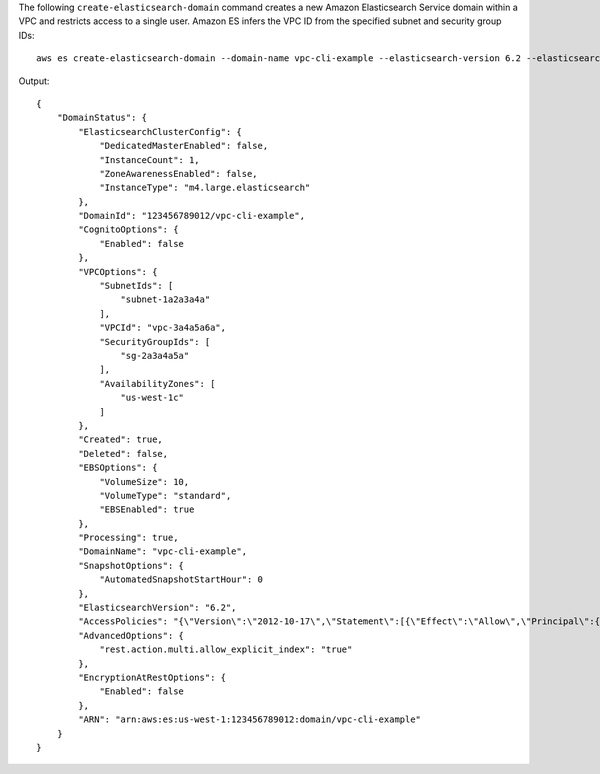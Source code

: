 The following ``create-elasticsearch-domain`` command creates a new Amazon Elasticsearch Service domain within a VPC and restricts access to a single user. Amazon ES infers the VPC ID from the specified subnet and security group IDs::

   aws es create-elasticsearch-domain --domain-name vpc-cli-example --elasticsearch-version 6.2 --elasticsearch-cluster-config InstanceType=m4.large.elasticsearch,InstanceCount=1 --ebs-options EBSEnabled=true,VolumeType=standard,VolumeSize=10 --access-policies '{"Version": "2012-10-17", "Statement": [ { "Effect": "Allow", "Principal": {"AWS": "arn:aws:iam::123456789012:root" }, "Action":"es:*", "Resource": "arn:aws:es:us-west-1:123456789012:domain/vpc-cli-example/*" } ] }' --vpc-options SubnetIds=subnet-1a2a3a4a,SecurityGroupIds=sg-2a3a4a5a

Output::

   {
       "DomainStatus": {
           "ElasticsearchClusterConfig": {
               "DedicatedMasterEnabled": false,
               "InstanceCount": 1,
               "ZoneAwarenessEnabled": false,
               "InstanceType": "m4.large.elasticsearch"
           },
           "DomainId": "123456789012/vpc-cli-example",
           "CognitoOptions": {
               "Enabled": false
           },
           "VPCOptions": {
               "SubnetIds": [
                   "subnet-1a2a3a4a"
               ],
               "VPCId": "vpc-3a4a5a6a",
               "SecurityGroupIds": [
                   "sg-2a3a4a5a"
               ],
               "AvailabilityZones": [
                   "us-west-1c"
               ]
           },
           "Created": true,
           "Deleted": false,
           "EBSOptions": {
               "VolumeSize": 10,
               "VolumeType": "standard",
               "EBSEnabled": true
           },
           "Processing": true,
           "DomainName": "vpc-cli-example",
           "SnapshotOptions": {
               "AutomatedSnapshotStartHour": 0
           },
           "ElasticsearchVersion": "6.2",
           "AccessPolicies": "{\"Version\":\"2012-10-17\",\"Statement\":[{\"Effect\":\"Allow\",\"Principal\":{\"AWS\":\"arn:aws:iam::123456789012:root\"},\"Action\":\"es:*\",\"Resource\":\"arn:aws:es:us-west-1:123456789012:domain/vpc-cli-example/*\"}]}",
           "AdvancedOptions": {
               "rest.action.multi.allow_explicit_index": "true"
           },
           "EncryptionAtRestOptions": {
               "Enabled": false
           },
           "ARN": "arn:aws:es:us-west-1:123456789012:domain/vpc-cli-example"
       }
   }
